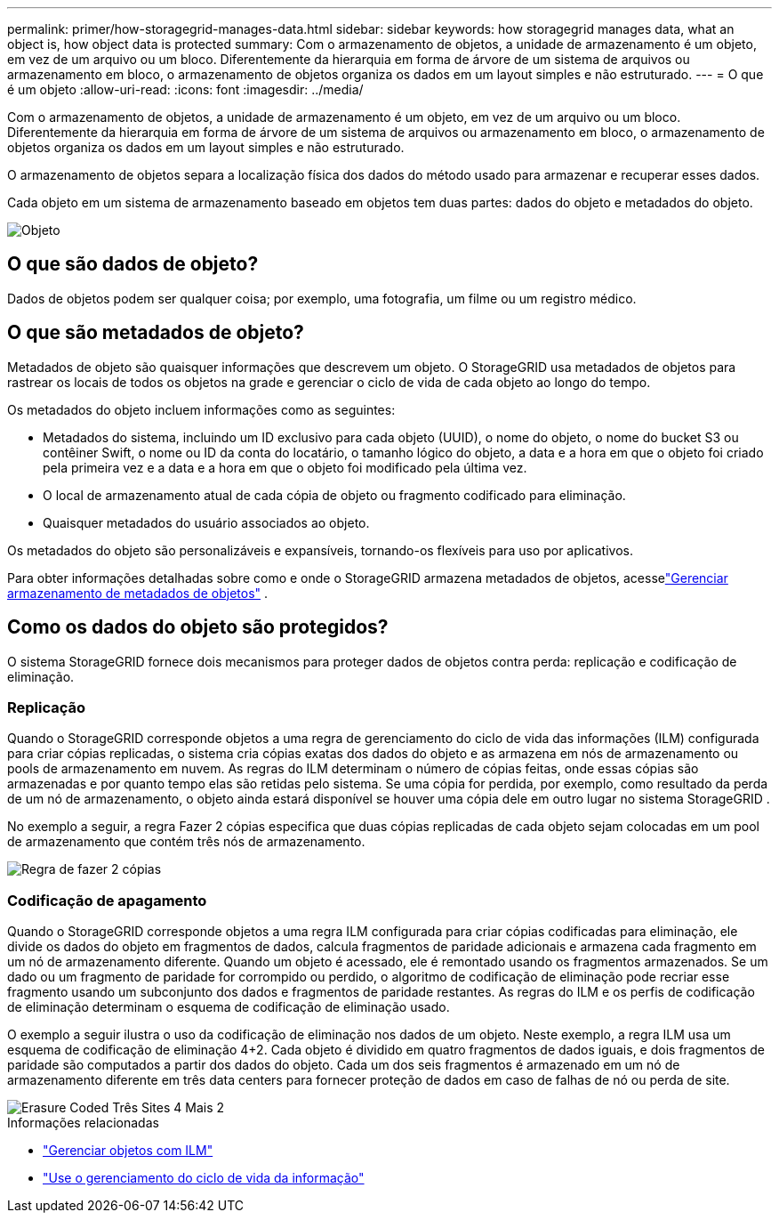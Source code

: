 ---
permalink: primer/how-storagegrid-manages-data.html 
sidebar: sidebar 
keywords: how storagegrid manages data, what an object is, how object data is protected 
summary: Com o armazenamento de objetos, a unidade de armazenamento é um objeto, em vez de um arquivo ou um bloco.  Diferentemente da hierarquia em forma de árvore de um sistema de arquivos ou armazenamento em bloco, o armazenamento de objetos organiza os dados em um layout simples e não estruturado. 
---
= O que é um objeto
:allow-uri-read: 
:icons: font
:imagesdir: ../media/


[role="lead"]
Com o armazenamento de objetos, a unidade de armazenamento é um objeto, em vez de um arquivo ou um bloco.  Diferentemente da hierarquia em forma de árvore de um sistema de arquivos ou armazenamento em bloco, o armazenamento de objetos organiza os dados em um layout simples e não estruturado.

O armazenamento de objetos separa a localização física dos dados do método usado para armazenar e recuperar esses dados.

Cada objeto em um sistema de armazenamento baseado em objetos tem duas partes: dados do objeto e metadados do objeto.

image::../media/object_conceptual_drawing.png[Objeto]



== O que são dados de objeto?

Dados de objetos podem ser qualquer coisa; por exemplo, uma fotografia, um filme ou um registro médico.



== O que são metadados de objeto?

Metadados de objeto são quaisquer informações que descrevem um objeto.  O StorageGRID usa metadados de objetos para rastrear os locais de todos os objetos na grade e gerenciar o ciclo de vida de cada objeto ao longo do tempo.

Os metadados do objeto incluem informações como as seguintes:

* Metadados do sistema, incluindo um ID exclusivo para cada objeto (UUID), o nome do objeto, o nome do bucket S3 ou contêiner Swift, o nome ou ID da conta do locatário, o tamanho lógico do objeto, a data e a hora em que o objeto foi criado pela primeira vez e a data e a hora em que o objeto foi modificado pela última vez.
* O local de armazenamento atual de cada cópia de objeto ou fragmento codificado para eliminação.
* Quaisquer metadados do usuário associados ao objeto.


Os metadados do objeto são personalizáveis e expansíveis, tornando-os flexíveis para uso por aplicativos.

Para obter informações detalhadas sobre como e onde o StorageGRID armazena metadados de objetos, acesselink:../admin/managing-object-metadata-storage.html["Gerenciar armazenamento de metadados de objetos"] .



== Como os dados do objeto são protegidos?

O sistema StorageGRID fornece dois mecanismos para proteger dados de objetos contra perda: replicação e codificação de eliminação.



=== Replicação

Quando o StorageGRID corresponde objetos a uma regra de gerenciamento do ciclo de vida das informações (ILM) configurada para criar cópias replicadas, o sistema cria cópias exatas dos dados do objeto e as armazena em nós de armazenamento ou pools de armazenamento em nuvem.  As regras do ILM determinam o número de cópias feitas, onde essas cópias são armazenadas e por quanto tempo elas são retidas pelo sistema.  Se uma cópia for perdida, por exemplo, como resultado da perda de um nó de armazenamento, o objeto ainda estará disponível se houver uma cópia dele em outro lugar no sistema StorageGRID .

No exemplo a seguir, a regra Fazer 2 cópias especifica que duas cópias replicadas de cada objeto sejam colocadas em um pool de armazenamento que contém três nós de armazenamento.

image::../media/ilm_replication_make_2_copies.png[Regra de fazer 2 cópias]



=== Codificação de apagamento

Quando o StorageGRID corresponde objetos a uma regra ILM configurada para criar cópias codificadas para eliminação, ele divide os dados do objeto em fragmentos de dados, calcula fragmentos de paridade adicionais e armazena cada fragmento em um nó de armazenamento diferente.  Quando um objeto é acessado, ele é remontado usando os fragmentos armazenados.  Se um dado ou um fragmento de paridade for corrompido ou perdido, o algoritmo de codificação de eliminação pode recriar esse fragmento usando um subconjunto dos dados e fragmentos de paridade restantes.  As regras do ILM e os perfis de codificação de eliminação determinam o esquema de codificação de eliminação usado.

O exemplo a seguir ilustra o uso da codificação de eliminação nos dados de um objeto.  Neste exemplo, a regra ILM usa um esquema de codificação de eliminação 4+2.  Cada objeto é dividido em quatro fragmentos de dados iguais, e dois fragmentos de paridade são computados a partir dos dados do objeto.  Cada um dos seis fragmentos é armazenado em um nó de armazenamento diferente em três data centers para fornecer proteção de dados em caso de falhas de nó ou perda de site.

image::../media/ec_three_sites_4_plus_2.png[Erasure Coded Três Sites 4 Mais 2]

.Informações relacionadas
* link:../ilm/index.html["Gerenciar objetos com ILM"]
* link:using-information-lifecycle-management.html["Use o gerenciamento do ciclo de vida da informação"]

